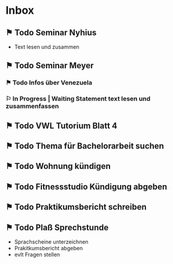 * Inbox
** ⚑ Todo Seminar Nyhius 
DEADLINE: <2018-06-04 Mon> SCHEDULED: <2018-06-02 Sat>
- Text lesen und zusammen
** ⚑ Todo Seminar Meyer
*** ⚑ Todo Infos über Venezuela
SCHEDULED: <2018-06-02 Sat> DEADLINE: <2018-06-04 Mon>
*** ⚐ In Progress | Waiting Statement text lesen und zusammenfassen
SCHEDULED: <2018-06-02 Sat> DEADLINE: <2018-06-10 Sun>
** ⚑ Todo VWL Tutorium Blatt 4
DEADLINE: <2018-06-06 Wed>
** ⚑ Todo Thema für Bachelorarbeit suchen
SCHEDULED: <2018-06-02 Sat> DEADLINE: <2018-06-12 Tue>
** ⚑ Todo Wohnung kündigen
DEADLINE: <2018-06-22 Fri>
** ⚑ Todo Fitnessstudio Kündigung abgeben
DEADLINE: <2018-06-24 Sun>
** ⚑ Todo Praktikumsbericht schreiben
** ⚑ Todo Plaß Sprechstunde
- Sprachscheine unterzeichnen
- Prakitkumsbericht abgeben
- evlt Fragen stellen

